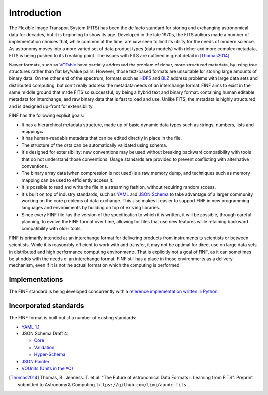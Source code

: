 Introduction
============

The Flexible Image Transport System (FITS) has been the de facto
standard for storing and exchanging astronomical data for decades, but
it is beginning to show its age.  Developed in the late 1970s, the
FITS authors made a number of implementation choices that, while
common at the time, are now seen to limit its utility for the needs of
modern science.  As astronomy moves into a more varied set of data
product types (data models) with richer and more complex metadata,
FITS is being pushed to its breaking point.  The issues with FITS are
outlined in great detail in [Thomas2014]_.

Newer formats, such as `VOTable
<http://www.ivoa.net/documents/VOTable/>`__ have partially addressed
the problem of richer, more structured metadata, by using tree
structures rather than flat key/value pairs.  However, those
text-based formats are unsuitable for storing large amounts of binary
data.  On the other end of the spectrum, formats such as `HDF5
<http://www.hdfgroup.org/HDF5/>`__ and `BLZ
<http://blaze.pydata.org/docs/persistence.html>`__ address problems
with large data sets and distributed computing, but don't really
address the metadata needs of an interchange format.  FINF aims to
exist in the same middle ground that made FITS so successful, by being
a hybrid text and binary format: containing human editable metadata
for interchange, and raw binary data that is fast to load and use.
Unlike FITS, the metadata is highly structured and is designed
up-front for extensibility.

FINF has the following explicit goals:

- It has a hierarchical metadata structure, made up of basic dynamic
  data types such as strings, numbers, lists and mappings.

- It has human-readable metadata that can be edited directly in place
  in the file.

- The structure of the data can be automatically validated using
  schema.

- It's designed for extensibility: new conventions may be used without
  breaking backward compatibility with tools that do not understand
  those conventions.  Usage standards are provided to prevent
  conflicting with alternative conventions.

- The binary array data (when compression is not used) is a raw memory
  dump, and techniques such as memory mapping can be used to
  efficiently access it.

- It is possible to read and write the file in a streaming fashion,
  without requiring random access.

- It's built on top of industry standards, such as `YAML
  <http://www.yaml.org>`__ and `JSON Schema
  <http://www.json-schema.org>`__ to take advantage of a larger
  community working on the core problems of data exchange.  This also
  makes it easier to support FINF in new programming languages and
  environments by building on top of existing libraries.

- Since every FINF file has the version of the specification to which
  it is written, it will be possible, through careful planning, to
  evolve the FINF format over time, allowing for files that use new
  features while retaining backward compatibility with older tools.

FINF is primarily intended as an interchange format for delivering
products from instruments to scientists or between scientists.  While
it is reasonably efficient to work with and transfer, it may not be
optimal for direct use on large data sets in distributed and high
performance computing environments.  That is explicitly not a goal of
FINF, as it can sometimes be at odds with the needs of an interchange
format.  FINF still has a place in those environments as a delivery
mechanism, even if it is not the actual format on which the computing
is performed.

Implementations
---------------

The FINF standard is being developed concurrently with a `reference
implementation written in Python
<http://github.com/spacetelescope/pyfinf>`__.


Incorporated standards
----------------------

The FINF format is built out of a number of existing standards:

- `YAML 1.1 <http://yaml.org/spec/1.1/>`__

- JSON Schema Draft 4:

  - `Core <http://tools.ietf.org/html/draft-zyp-json-schema-04>`__

  - `Validation
    <http://tools.ietf.org/html/draft-fge-json-schema-validation-00>`__

  - `Hyper-Schema
    <http://tools.ietf.org/html/draft-luff-json-hyper-schema-00>`__

- `JSON Pointer <http://tools.ietf.org/html/rfc6901>`__

- `VOUnits (Units in the VO)
  <http://www.ivoa.net/documents/VOUnits/index.html>`__

.. [Thomas2014] Thomas, B., Jenness. T. et al.  "The Future of
                Astronomical Data Formats I. Learning from FITS".
                Preprint submitted to Astronomy & Computing.
                ``https://github.com/timj/aandc-fits``.
